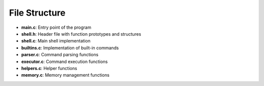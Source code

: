 
File Structure
==============

- **main.c**: Entry point of the program
- **shell.h**: Header file with function prototypes and structures
- **shell.c**: Main shell implementation
- **builtins.c**: Implementation of built-in commands
- **parser.c**: Command parsing functions
- **executor.c**: Command execution functions
- **helpers.c**: Helper functions
- **memory.c**: Memory management functions